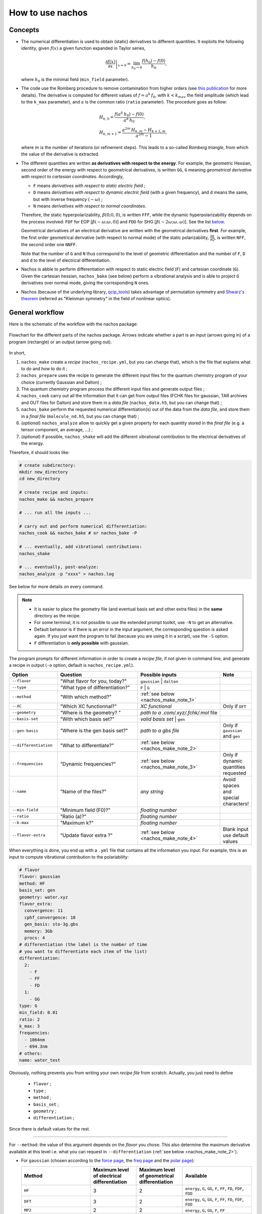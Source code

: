 =================
How to use nachos
=================

Concepts
--------

+  The numerical differentiation is used to obtain (static) derivatives to different quantities.
   It exploits the following identity, given :math:`f(x)` a given function expanded in Taylor series,

   .. math::

      \left.\frac{\partial f(x)}{\partial x}\right|_{x=0} = \lim_{h_0\rightarrow 0} \frac{f(h_0)-f(0)}{h_0},

   where :math:`h_0` is the minimal field (``min_field`` parameter).

+  The code use the Romberg procedure to remove contamination from higher orders (see `this publication <dx.doi.org/10.1002/qua.24685>`_ for more details).
   The derivative is computed for different values of :math:`f=a^k\,f_0`, with :math:`k<k_{max}` the field amplitude (which lead to the ``k_max`` parameter), and :math:`a` is the common ratio (``ratio`` parameter).
   The procedure goes as follow:

   .. math::

      \begin{align}
      &H_{k,0} = \frac{f(a^k\,h_0)-f(0)}{a^k\,h_0},\\
      &H_{k,m+1} = \frac{a^{2m}\,H_{k,m}-H_{k+1,m}}{a^{2m}-1},
      \end{align}

   where :math:`m` is the number of iterations (or refinement steps).
   This leads to a so-called *Romberg triangle*, from which the value of the derivative is extracted.

+  The different quantities are written **as derivatives with respect to the energy**.
   For example, the geometric Hessian, second order of the energy with respect to geometrical derivatives, is written ``GG``, ``G`` meaning *geometrical derivative with respect to cartesian coordinates*.
   Accordingly,

   + ``F`` means *derivatives with respect to static electric field* ;
   + ``D`` means *derivatives with respect to dynamic electric field* (with a given frequency), and ``d`` means the same, but with inverse frequency (:math:`-\omega`) ;
   + ``N`` means *derivatives with respect to normal coordinates*.

   Therefore, the static hyperpolarizability, :math:`\beta(0;0,0)`, is written ``FFF``, while the dynamic hyperpolarizability depends on the process involved: ``FDF`` for EOP  [:math:`\beta(-\omega;\omega,0)`] and ``FDD`` for SHG [:math:`\beta(-2\omega;\omega,\omega)`].
   See the list `below <#list-of-the-derivatives>`_.

   Geometrical derivatives of an electrical derivative are written with the geometrical derivatives **first**.
   For example, the first order geometrical derivative (with respect to normal mode) of the static polarizability, :math:`\frac{\partial \alpha}{\partial Q}`, is written ``NFF``, the second order one ``NNFF``.

   Note that the number of ``G`` and ``N`` thus correspond to the level of geometric differentiation and the number of ``F``, ``D`` and ``d`` to the level of electrical differentiation.

+  Nachos is abble to perform differentiation with respect to static electric field (``F``) and cartesian coordinate (``G``).
   Given the cartesian hessian, ``nachos_bake`` (see below) perform a vibrational analysis and is able to project ``G`` derivatives over normal mode, giving the corresponding ``N`` ones.

+ Nachos (because of the underlying library, `qcip_tools <https://gitlab.unamur.be/pierre.beaujean/qcip_tools>`_) takes advantage of permutation symmetry and `Shwarz's theorem <https://en.wikipedia.org/wiki/Symmetry_of_second_derivatives#Schwarz.27s_theorem>`_ (referred as "Kleinman symmetry" in the field of nonlinear optics).

General workflow
----------------

Here is the schematic of the workflow with the nachos package:


.. figure:: ./images/workflow.png
   :align: center

   Flowchart for the different parts of the nachos package. Arrows indicate whether a part is an input (arrows going in) of a program (rectangle) or an output (arrow going out).

In short,

1. ``nachos_make`` create a *recipe* (``nachos_recipe.yml``, but you can change that), which is the file that explains what to do and how to do it ;
2. ``nachos_prepare`` uses the recipe to generate the different input files for the quantum chemistry program of your choice (currently Gaussian and Dalton) ;
3. The quantum chemistry program process the different input files and generate output files ;
4. ``nachos_cook`` carry out all the information that it can get from output files (FCHK files for gaussian, TAR archives and OUT files for Dalton) and store them in a *data file* (``nachos_data.h5``, but you can change that) ;
5. ``nachos_bake`` perform the requested numerical differentiation(s) out of the data from the *data file*, and store them in a *final file* (``molecule_nd.h5``, but you can change that) ;
6. (*optional*) ``nachos_analyze`` allow to quickly get a given property for each quantity stored in the *final file* (e.g. a tensor component, an average, ...) ;
7. (*optional*) if possible, ``nachos_shake`` will add the different vibrational contribution to the electrical derivatives of the energy.

Therefore, it should looks like:

.. sourcecode:: bash

    # create subdirectory:
    mkdir new_directory
    cd new_directory

    # create recipe and inputs:
    nachos_make && nachos_prepare

    # ... run all the inputs ...

    # carry out and perform numerical differentiation:
    nachos_cook && nachos_bake # or nachos_bake -P

    # ... eventually, add vibrational contributions:
    nachos_shake

    # ... eventually, post-analyze:
    nachos_analyze -p "xxxx" > nachos.log


See below for more details on every command.

.. autoprogram:: nachos.make:get_arguments_parser()
    :prog: nachos_make

.. note::

    + It is easier to place the geometry file (and eventual basis set and other extra files) in the **same** directory as the recipe.
    + For some terminal, it is not possible to use the extended prompt toolkit, use ``-N`` to get an alternative.
    + Default behavior is if there is an error in the input argument, the corresponding question is asked again.
      If you just want the program to fail (because you are using it in a script), use the ``-S`` option.
    + ``F`` differentiation is **only possible** with gaussian.

The program prompts for different information in order to create a *recipe file*, if not given in command line, and generate a recipe in output (``-o`` option, default is ``nachos_recipe.yml``).

.. list-table::
   :header-rows: 1
   :widths: 20 35 35 10

   * - Option
     - Question
     - Possible inputs
     - Note
   * - ``--flavor``
     - "What flavor for you, today?"
     - ``gaussian`` | ``dalton``
     -
   * - ``--type``
     - "What type of differentiation?"
     - ``F`` | ``G``
     -
   * - ``--method``
     - "With which method?"
     - :ref:`see below <nachos_make_note_1>`
     -
   * - ``--XC``
     - "Which XC functionnal?"
     - *XC functional*
     - Only if ``DFT``
   * - ``--geometry``
     - "Where is the geometry? "
     - *path to a .com/.xyz/.fchk/.mol* file
     -
   * - ``--basis-set``
     - "With which basis set?"
     - *valid basis set* | ``gen``
     -
   * - ``--gen-basis``
     - "Where is the gen basis set?"
     - *path to a gbs file*
     - Only if ``gaussian`` and ``gen``
   * - ``--differentiation``
     - "What to differentiate?"
     - :ref:`see below <nachos_make_note_2>`
     -
   * - ``--frequencies``
     - "Dynamic frequencies?"
     - :ref:`see below <nachos_make_note_3>`
     - Only if dynamic quantities requested
   * - ``--name``
     - "Name of the files?"
     - *any string*
     - Avoid spaces and special characters!
   * - ``--min-field``
     - "Minimum field (F0)?"
     - *floating number*
     -
   * - ``--ratio``
     - "Ratio (a)?"
     - *floating number*
     -
   * - ``--k-max``
     - "Maximum k?"
     - *floating number*
     -
   * - ``--flavor-extra``
     - "Update flavor extra ?"
     - :ref:`see below <nachos_make_note_4>`
     - Blank input use default values

When everything is done, you end up with a ``.yml`` file that contains all the information you input.
For example, this is an input to compute vibrational contribution to the polariability:

.. code-block:: yaml

    # flavor
    flavor: gaussian
    method: HF
    basis_set: gen
    geometry: water.xyz
    flavor_extra:
      convergence: 11
      cphf_convergence: 10
      gen_basis: sto-3g.gbs
      memory: 3Gb
      procs: 4
    # differentiation (the label is the number of time
    # you want to differentiate each item of the list)
    differentiation:
      2:
        - F
        - FF
        - FD
      1:
        - GG
    type: G
    min_field: 0.01
    ratio: 2
    k_max: 3
    frequencies:
      - 1064nm
      - 694.3nm
    # others:
    name: water_test

Obviously, nothing prevents you from writing your own *recipe file* from scratch. Actually, you just need to define

    + ``flavor`` ;
    + ``type`` ;
    + ``method`` ;
    + ``basis_set`` ;
    + ``geometry`` ;
    + ``differentiation`` ;

Since there is default values for the rest.

-------

.. _nachos_make_note_1:

For ``--method``: the value of this argument depends on the *flavor* you chose.
This also determine the maximum derivative available at this level i.e. what you can request in ``--differentiation`` (:ref:`see below <nachos_make_note_2>`).

+ For ``gaussian`` (chosen according to the `force page <http://gaussian.com/force/>`_, the `freq page <http://gaussian.com/freq/>`_ and the `polar page <http://gaussian.com/polar/>`_):

  .. list-table::
       :header-rows: 1
       :widths: 30 20 20 30

       * - Method
         - Maximum level of electrical differentiation
         - Maximum level of geometrical differentiation
         - Available
       * - ``HF``
         - 3
         - 2
         - ``energy``, ``G``, ``GG``, ``F``, ``FF``, ``FD``, ``FDF``, ``FDD``
       * - ``DFT``
         - 3
         - 2
         - ``energy``, ``G``, ``GG``, ``F``, ``FF``, ``FD``, ``FDF``, ``FDD``
       * - ``MP2``
         - 2
         - 2
         - ``energy``, ``G``, ``GG``, ``F``, ``FF``
       * - ``MP3``, ``MP4``, ``MP4D``, ``MP4DQ``, ``MP4SDQ``
         - 1
         - 1
         - ``energy``, ``G``, ``F``
       * - ``CCSD``
         - 1
         - 1
         - ``energy``, ``G``, ``F``
       * - ``CCSD(T)``
         - 0
         - 0
         - ``energy``

  Some method are not available, but may be added in the future if needed (CI methods, for example).

+ For ``dalton`` you can request ``CCS``, ``CC2``, ``CCSD`` and ``CC3``, for which you can request derivatives up to second hyperpolarizability, and the gradient.

-------

.. _nachos_make_note_2:

For ``--differentiation``: this is where you request what you want to differentiate, and up to which level, with a semicolon separated list.
Each member of the list should be of the form ``what:how many``, where ``what`` is a derivative (`see the appendix <#list-of-derivatives>`_) and ``how much`` is how many times you want to differentiate this quantity.

For example,

+ If you want to do an electric field differentiation (``F``) to obtain the static first hyperpolarizability (``FFF``) from the energy, input should be ``energy:3``, because you want to differentiate energy 3 times.
  To get the same property from the dipole moment and the static polarizability, the input is ``F:2;FF:1``.
+ If you want to get the vibrational contribution to a given property (say, the polarizability), you need to select ``G`` for the type of differentiation, then you need at least second order derivative of the dipole moment polariability with respect to that (the first one is automatically computed if the second is), and the cubic force field, so an input could look like ``FF:2;F:2;GG:1`` (and eventually ``FD:2``).

:ref:`See above <nachos_make_note_1>` for the list of quantities that you can differentiate depending on the *flavor* and the method.

-------

.. _nachos_make_note_3:

For ``--frequencies``: This is only relevant if you requested the differentation of a quantity that is dynamic.
The input is a list of semicolon separated frequencies, and is quite liberal, since a valid example could be ``1064nm;0.04:1000cm-1;0.1eV`` (it accepts ``eV``, ``cm-1``,  ``nm`` and nothing, which means atomic units).
The values are converted in atomic unit in ``nachos_prepare`` (see below).

-------

.. _nachos_make_note_4:

For ``--flavor-extra``: this option actually controls the generation of input files and that is it (for example, that is where you request the amount of memory and processors for gaussian).
The options depends on the *flavor*, and are given in a semicolon separated list (for example ``procs=4;memory=3Gb;extra_keywords=srcf=(iefpcm,solvent=water)`` for ``gaussian``).
Note that you don't have to redefine every variable, since they have a default value which is correct for most cases.

+ For ``gaussian``, the options are

  .. list-table::
       :header-rows: 1
       :widths: 20 20 60

       * - Option
         - Default value
         - Note
       * - ``memory``
         - ``1Gb``
         - Value of ``%mem``
       * - ``procs``
         - ``1``
         - Value of ``%nprocshared``
       * - ``convergence``
         - ``11``
         - SCF convergence criterion
       * - ``cphf_convergence``
         - ``10``
         - CPHF convergence criterion
       * - ``cc_convergence``
         - ``11``
         - CC convergence criterion
       * - ``max_cycle``
         - ``600``
         - Maximum number of SCF and CC cycles
       * - ``extra_keywords``
         -
         - Any extra input (for example, the solvent, ...)
       * - ``extra_section``
         -
         - Path to a file where extra section of the input files are given (for example, solvent definition, ...)
       * - ``vshift``
         - ``1000``
         - Apply a *vshift* (helps for the electric field differentiation)

  Note that the value of ``extra_section`` is not tested here.
  Also, ``XC`` and ``gen_basis`` are available, but that would increase their previous values.

+ For ``dalton``, the options are

  .. list-table::
       :header-rows: 1
       :widths: 20 20 60

       * - Option
         - Default value
         - Note
       * - ``max_iteration``
         - ``2500``
         - Maximum number of iteration for the response function computation
       * - ``threshold``
         - ``1e-6``
         - Convergence criterion for the SCF
       * - ``cc_threshold``
         - ``1e-11``
         - Convergence criterion for CC energy and response functions
       * - ``dal_name``
         - ``ND``
         - Prefix for the different ``.dal`` files


.. autoprogram:: nachos.prepare:get_arguments_parser()
    :prog: nachos_prepare


The program will prepare as many input files as needed.
By using ``-d``, you can decide where the input files should be generated, but keep in mind that they should be in the same directory as the recipe for the next step (use ``-c`` if needed).

The ``-V 1`` option allows you to know how much files where generated.

.. note::

    To helps the dalton program, a file called ``inputs_matching.txt`` is created for this *flavor*, where each lines contains the combination of dal and mol file to launch (because there may be different dal files).

    If you use job arrays, you may therefor use a job file that contains the following lines (here with  `slurm <https://slurm.schedmd.com/>`_, but it is the same with other schedulers):

    .. code-block:: bash

      # get the files from the line:
      INPUT_FILES=$(sed -n "${SLURM_ARRAY_TASK_ID}p" inputs_matching.txt)
      # launch dalton:
      dalton $INPUT_FILES

    You need to launch as many calculations as there is lines in this file.


.. autoprogram:: nachos.cook:get_arguments_parser()
    :prog: nachos_cook

The program fetch the different computational results from each files that it can fin (it looks for FCHK files with gaussian, TAR archive and OUT files for dalton), and mix them together in a single *data file*.

The ``-V 1`` option allows you to know which files the program actually discovered and used.


.. warning::

    The program looks for output files **in the same directory as the recipe**, and there is no way to change this behavior.

.. autoprogram:: nachos.bake:get_arguments_parser()
    :prog: nachos_bake

The ``-O`` option to control what is actually differentiated.
It expects a semicolon list like the ``--differentiation`` option of ``nachos_make`` (:ref:`see above <nachos_make_note_2>`), but you don't have to provide the number of time if you want the number in the recipe to be used.

So, for example, if you have a recipe that contains:

.. code-block:: yaml

    type: G
    # ... other stuffs ...
    differentiation:
      2:
        - F
        - FF
        - FD
      1:
        - GG

Using ``-O "F:1;FF:1"`` will request to peform the first order geometrical derivatives **only** for the dipole moment and static polarizability, while ``-O "F;FF:1"`` will request the same for static hyperpolarizability, but adds the second order for the dipole moment (as written in the recipe).
In both cases, dynamic polarizability is not differentiated.

The output depends on the value of ``-V``, which can be:

- ``-V 0`` nothing is outputted (this is default) ;
- ``-V 1`` outputs the final tensors that are obtained ;
- ``-V 2`` also outputs Romberg triangle and best values (for each nonredudant components) ;
- ``-V 3`` also output the decision process to find best value in Romberg triangle.

.. note::

    + If you request second order (or third, or ...) derivative, the lower order derivatives are also computed.
      There is no way to change this behavior.
    + By default, the program also include the base tensors calculated in the process.
      The ``-S`` option prevents this (that may be useful in the case of electric field differentiation)
    + Projection over normal mode of all the geometrical derivatives is requested via the ``-p`` option, but you can also request that the cartesian hessian used to do so is different, with the ``-H`` option (which only accepts FCHK with cartesian hessian in it as argument, for the moment).




Appendix
--------

List of the derivatives
***********************

Note that it would be better to respect the order for the different derivatives (``FDF``, not ``FFD``, for example).

.. list-table::
   :header-rows: 1
   :widths: 40 10 50

   * - Derivative
     -
     - Comment
   * - The energy
     - ``energy``
     -
   * - :math:`\mu`
     - ``F``
     - Dipole moment
   * - :math:`\alpha(0;0)`
     - ``FF``
     - Static polarizability
   * - :math:`\alpha(-\omega;\omega)`
     - ``FD``
     - Dynamic polarizability
   * - :math:`\beta(0;0,0)`
     - ``FFF``
     - Static first hyperpolarizability
   * - :math:`\beta(-\omega;\omega,0)`
     - ``FDF``
     - EOP first hyperpolarizability
   * - :math:`\beta(-2\omega;\omega,\omega)`
     - ``FDD``
     - SHG first hyperpolarizability
   * - :math:`\gamma(0;0,0,0)`
     - ``FFFF``
     - Static second hyperpolarizability
   * - :math:`\gamma(-\omega;\omega,0,0)`
     - ``FDFF``
     - Kerr second hyperpolarizability
   * - :math:`\gamma(-2\omega;\omega,\omega,0)`
     - ``FDDF``
     - ESHG second hyperpolarizability
   * - :math:`\gamma(-\omega;\omega,\omega,-\omega)`
     - ``FDDd``
     - DFWM second hyperpolarizability
   * - :math:`\gamma(-3\omega;\omega,\omega,\omega)`
     - ``FDDD``
     - THG second hyperpolarizability
   * - :math:`\frac{\partial V(x)}{\partial x}`
     - ``G``
     - (cartesian) gradient
   * - :math:`\frac{\partial^2 V(x,y)}{\partial x\partial y}`
     - ``GG``
     - (cartesian) hessian